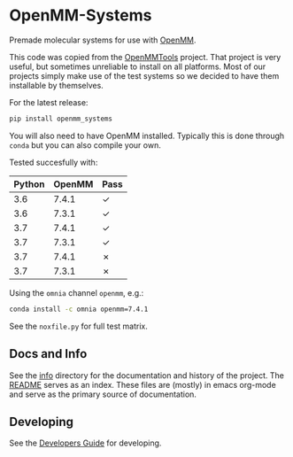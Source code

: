* OpenMM-Systems

Premade molecular systems for use with [[http://openmm.org/][OpenMM]].

This code was copied from the [[https://github.com/choderalab/openmmtools][OpenMMTools]] project. That project is
very useful, but sometimes unreliable to install on all
platforms. Most of our projects simply make use of the test systems so
we decided to have them installable by themselves.

For the latest release:

#+begin_src bash
pip install openmm_systems
#+end_src

You will also need to have OpenMM installed. Typically this is done
through ~conda~ but you can also compile your own.

Tested succesfully with:

| Python | OpenMM | Pass |
|--------+--------+------|
|    3.6 |  7.4.1 | ✓    |
|    3.6 |  7.3.1 | ✓    |
|    3.7 |  7.4.1 | ✓    |
|    3.7 |  7.3.1 | ✓    |
|    3.7 |  7.4.1 | ✗    |
|    3.7 |  7.3.1 | ✗    |

Using the ~omnia~ channel ~openmm~, e.g.:

#+begin_src bash
conda install -c omnia openmm=7.4.1
#+end_src

See the ~noxfile.py~ for full test matrix.

** Docs and Info

See the [[file:./info][info]] directory for the documentation and history of the
project. The [[file:./info/README.org][README]] serves as an index. These files are (mostly) in
emacs org-mode and serve as the primary source of documentation. 

** Developing

See the [[file:info/dev_guide.org][Developers Guide]] for developing.
